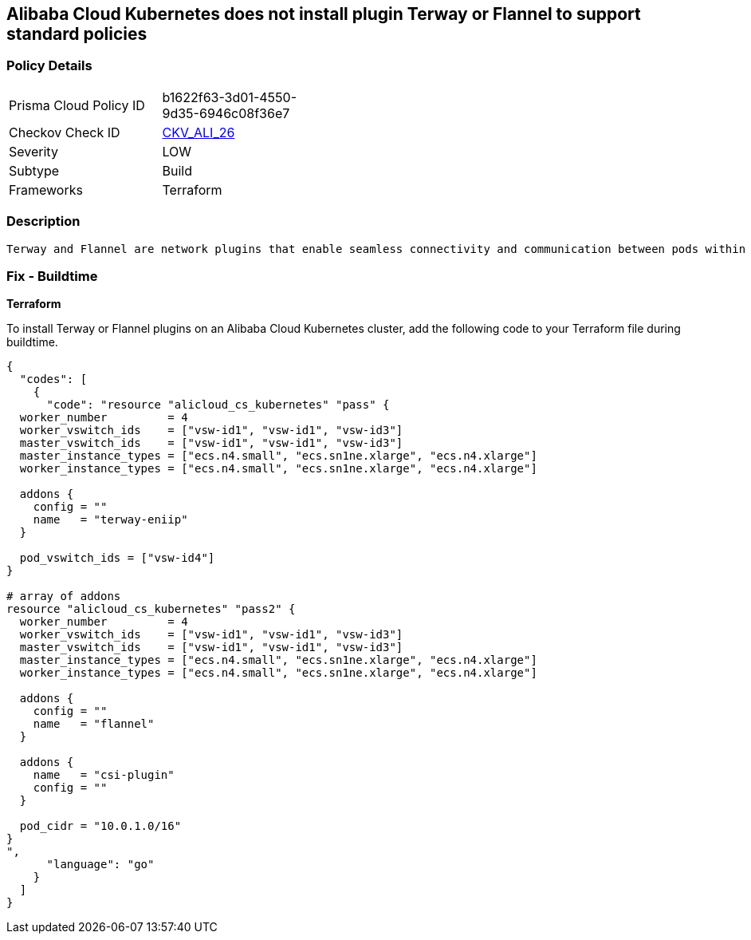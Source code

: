 == Alibaba Cloud Kubernetes does not install plugin Terway or Flannel to support standard policies


=== Policy Details 

[width=45%]
[cols="1,1"]
|=== 
|Prisma Cloud Policy ID 
| b1622f63-3d01-4550-9d35-6946c08f36e7

|Checkov Check ID 
| https://github.com/bridgecrewio/checkov/tree/master/checkov/terraform/checks/resource/alicloud/K8sEnableNetworkPolicies.py[CKV_ALI_26]

|Severity
|LOW

|Subtype
|Build

|Frameworks
|Terraform

|=== 



=== Description 


 Terway and Flannel are network plugins that enable seamless connectivity and communication between pods within a Kubernetes cluster. Installing the Terway or Flannel plugins on an Alibaba Cloud Kubernetes cluster can ensure adherence to standard network policies for routing and communication between pods. 

=== Fix - Buildtime


*Terraform* 

To install Terway or Flannel plugins on an Alibaba Cloud Kubernetes cluster, add the following code to your Terraform file during buildtime.



[source,go]
----
{
  "codes": [
    {
      "code": "resource "alicloud_cs_kubernetes" "pass" {
  worker_number         = 4
  worker_vswitch_ids    = ["vsw-id1", "vsw-id1", "vsw-id3"]
  master_vswitch_ids    = ["vsw-id1", "vsw-id1", "vsw-id3"]
  master_instance_types = ["ecs.n4.small", "ecs.sn1ne.xlarge", "ecs.n4.xlarge"]
  worker_instance_types = ["ecs.n4.small", "ecs.sn1ne.xlarge", "ecs.n4.xlarge"]

  addons {
    config = ""
    name   = "terway-eniip"
  }

  pod_vswitch_ids = ["vsw-id4"]
}

# array of addons
resource "alicloud_cs_kubernetes" "pass2" {
  worker_number         = 4
  worker_vswitch_ids    = ["vsw-id1", "vsw-id1", "vsw-id3"]
  master_vswitch_ids    = ["vsw-id1", "vsw-id1", "vsw-id3"]
  master_instance_types = ["ecs.n4.small", "ecs.sn1ne.xlarge", "ecs.n4.xlarge"]
  worker_instance_types = ["ecs.n4.small", "ecs.sn1ne.xlarge", "ecs.n4.xlarge"]

  addons {
    config = ""
    name   = "flannel"
  }

  addons {
    name   = "csi-plugin"
    config = ""
  }

  pod_cidr = "10.0.1.0/16"
}
",
      "language": "go"
    }
  ]
}
----

